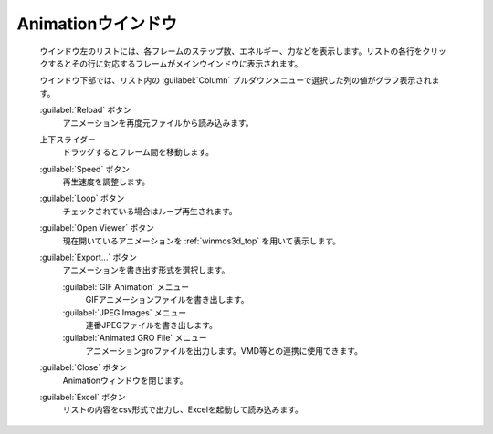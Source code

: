.. _animation_top:

Animationウインドウ
============================================

   ウインドウ左のリストには、各フレームのステップ数、エネルギー、力などを表示します。リストの各行をクリックするとその行に対応するフレームがメインウインドウに表示されます。
   
   ウインドウ下部では、リスト内の :guilabel:`Column` プルダウンメニューで選択した列の値がグラフ表示されます。

   :guilabel:`Reload` ボタン
      アニメーションを再度元ファイルから読み込みます。
   上下スライダー
      ドラッグするとフレーム間を移動します。
   :guilabel:`Speed` ボタン
      再生速度を調整します。
   :guilabel:`Loop` ボタン
      チェックされている場合はループ再生されます。
   :guilabel:`Open Viewer` ボタン
      現在開いているアニメーションを :ref:`winmos3d_top` を用いて表示します。
   :guilabel:`Export...` ボタン
      アニメーションを書き出す形式を選択します。

      :guilabel:`GIF Animation` メニュー
         GIFアニメーションファイルを書き出します。
      :guilabel:`JPEG Images` メニュー
         連番JPEGファイルを書き出します。
      :guilabel:`Animated GRO File` メニュー
         アニメーションgroファイルを出力します。VMD等との連携に使用できます。
   :guilabel:`Close` ボタン
      Animationウィンドウを閉じます。
   :guilabel:`Excel` ボタン
      リストの内容をcsv形式で出力し、Excelを起動して読み込みます。
